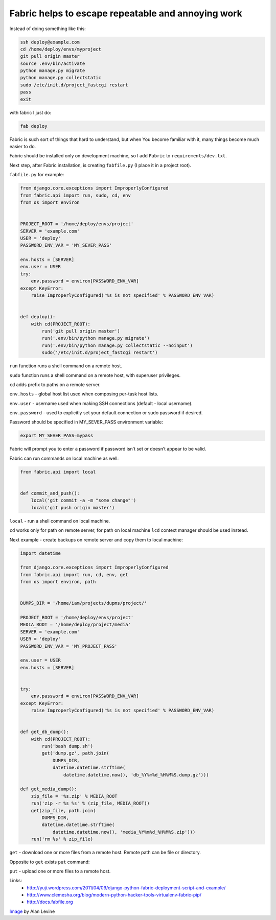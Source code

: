 Fabric helps to escape repeatable and annoying work
===================================================

.. image:: https://raw.githubusercontent.com/nanvel/blog/master/2013/09/fabric.jpg
    :width: 320px
    :alt: Fabric
    :align: left

Instead of doing something like this:

.. code-block:: bash

    ssh deploy@example.com
    cd /home/deploy/envs/myproject
    git pull origin master
    source .env/bin/activate
    python manage.py migrate
    python manage.py collectstatic
    sudo /etc/init.d/project_fastcgi restart
    pass
    exit

with fabric I just do:

.. code-block:: bash

    fab deploy

Fabric is such sort of things that hard to understand, but when You become familiar with it, many things become much easier to do.

Fabric should be installed only on development machine, so I add ``Fabric`` to ``requirements/dev.txt``.

Next step, after Fabric installation, is creating ``fabfile.py`` (I place it in a project root).

``fabfile.py`` for example:

.. code-block:: python

    from django.core.exceptions import ImproperlyConfigured
    from fabric.api import run, sudo, cd, env
    from os import environ


    PROJECT_ROOT = '/home/deploy/envs/project'
    SERVER = 'example.com'
    USER = 'deploy'
    PASSWORD_ENV_VAR = 'MY_SEVER_PASS'

    env.hosts = [SERVER]
    env.user = USER
    try:
        env.password = environ[PASSWORD_ENV_VAR]
    except KeyError:
        raise ImproperlyConfigured('%s is not specified' % PASSWORD_ENV_VAR)


    def deploy():
        with cd(PROJECT_ROOT):
            run('git pull origin master')
            run('.env/bin/python manage.py migrate')
            run('.env/bin/python manage.py collectstatic --noinput')
            sudo('/etc/init.d/project_fastcgi restart')

``run`` function runs a shell command on a remote host.

``sudo`` function runs a shell command on a remote host, with superuser privileges.

``cd`` adds prefix to paths on a remote server.

``env.hosts`` - global host list used when composing per-task host lists.

``env.user`` - username used when making SSH connections (default - local username).

``env.password`` - used to explicitly set your default connection or sudo password if desired.

Password should be specified in MY_SEVER_PASS environment variable:

.. code-block:: bash

    export MY_SEVER_PASS=mypass

Fabric will prompt you to enter a password if password isn’t set or doesn’t appear to be valid. 

Fabric can run commands on local machine as well:

.. code-block:: python

    from fabric.api import local


    def commit_and_push():
        local('git commit -a -m "some change"')
        local('git push origin master')

``local`` - run a shell command on local machine.

``cd`` works only for path on remote server, for path on local machine ``lcd`` context manager should be used instead.

Next example - create backups on remote server and copy them to local machine:

.. code-block:: python

    import datetime

    from django.core.exceptions import ImproperlyConfigured
    from fabric.api import run, cd, env, get
    from os import environ, path


    DUMPS_DIR = '/home/iam/projects/dupms/project/'

    PROJECT_ROOT = '/home/deploy/envs/project'
    MEDIA_ROOT = '/home/deploy/project/media'
    SERVER = 'example.com'
    USER = 'deploy'
    PASSWORD_ENV_VAR = 'MY_PROJECT_PASS'

    env.user = USER
    env.hosts = [SERVER]


    try:
        env.password = environ[PASSWORD_ENV_VAR]
    except KeyError:
        raise ImproperlyConfigured('%s is not specified' % PASSWORD_ENV_VAR)


    def get_db_dump():
        with cd(PROJECT_ROOT):
            run('bash dump.sh')
            get('dump.gz', path.join(
                DUMPS_DIR,
                datetime.datetime.strftime(
                    datetime.datetime.now(), 'db_%Y%m%d_%H%M%S.dump.gz')))

    def get_media_dump():
        zip_file = '%s.zip' % MEDIA_ROOT
        run('zip -r %s %s' % (zip_file, MEDIA_ROOT))
        get(zip_file, path.join(
            DUMPS_DIR,
            datetime.datetime.strftime(
                datetime.datetime.now(), 'media_%Y%m%d_%H%M%S.zip')))
        run('rm %s' % zip_file)

``get`` - download one or more files from a remote host.
Remote path can be file or directory.

Opposite to ``get`` exists ``put`` command:

``put`` - upload one or more files to a remote host.


Links:
    - http://yuji.wordpress.com/2011/04/09/django-python-fabric-deployment-script-and-example/
    - http://www.clemesha.org/blog/modern-python-hacker-tools-virtualenv-fabric-pip/
    - http://docs.fabfile.org

`Image <http://www.flickr.com/photos/cogdog/2853087377/>`__ by Alan Levine

.. info::
    :tags: DevOPS, Fabric
    :place: Starobilsk, Ukraine
